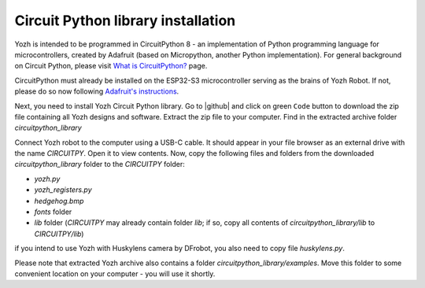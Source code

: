 Circuit Python library  installation
====================================
Yozh is intended to be programmed in CircuitPython 8 - an implementation of
Python programming language for microcontrollers, created by Adafruit (based on
Micropython, another Python implementation). For general background on Circuit
Python, please visit `What is CircuitPython? <https://learn.adafruit.com/welcome-to-circuitpython/what-is-circuitpython>`__
page.

CircuitPython must already be installed on the ESP32-S3 microcontroller
serving as the brains of Yozh Robot. If not, please do so now
following `Adafruit's  instructions <https://learn.adafruit.com/esp32-s3-reverse-tft-feather/install-circuitpython>`__.


Next, you need to install Yozh Circuit Python library. Go to |github| and click
on green ``Code`` button to download the zip file containing all Yozh designs
and software.  Extract the zip file to your computer. Find in the extracted archive folder 
`circuitpython_library` 

Connect Yozh robot to the computer using a  USB-C cable.  It should appear in
your file browser as an external drive with the name `CIRCUITPY`. Open it to
view contents. 
Now, copy the following files and folders from the downloaded `circuitpython_library` folder to the 
`CIRCUITPY` folder: 

* `yozh.py`
* `yozh_registers.py`
* `hedgehog.bmp`
* `fonts` folder 
* `lib` folder (`CIRCUITPY` may already contain folder `lib`; if so, copy 
  all contents of `circuitpython_library/lib` to `CIRCUITPY/lib`)

if you intend to use Yozh with Huskylens camera by DFrobot, you also need to copy file `huskylens.py`.  

Please note that extracted Yozh  archive also contains a folder `circuitpython_library/examples`.
Move this folder to some convenient location on your computer - you will use it shortly.
